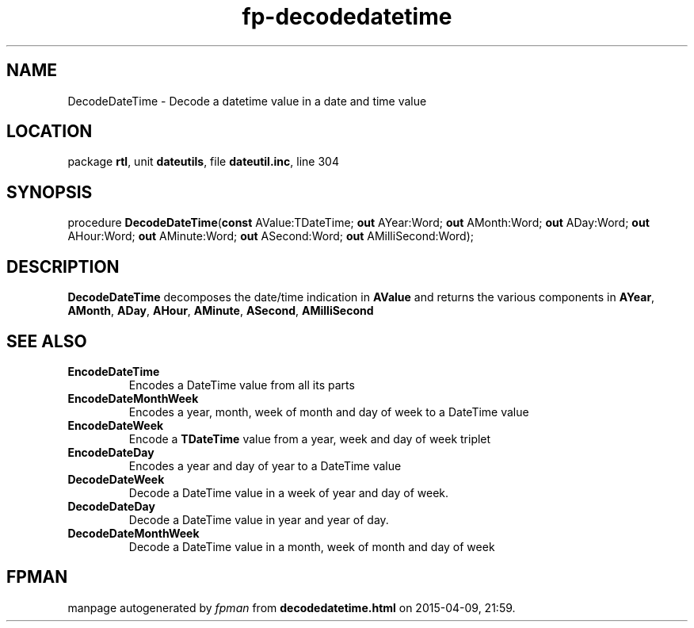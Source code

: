 .\" file autogenerated by fpman
.TH "fp-decodedatetime" 3 "2014-03-14" "fpman" "Free Pascal Programmer's Manual"
.SH NAME
DecodeDateTime - Decode a datetime value in a date and time value
.SH LOCATION
package \fBrtl\fR, unit \fBdateutils\fR, file \fBdateutil.inc\fR, line 304
.SH SYNOPSIS
procedure \fBDecodeDateTime\fR(\fBconst\fR AValue:TDateTime; \fBout\fR AYear:Word; \fBout\fR AMonth:Word; \fBout\fR ADay:Word; \fBout\fR AHour:Word; \fBout\fR AMinute:Word; \fBout\fR ASecond:Word; \fBout\fR AMilliSecond:Word);
.SH DESCRIPTION
\fBDecodeDateTime\fR decomposes the date/time indication in \fBAValue\fR and returns the various components in \fBAYear\fR, \fBAMonth\fR, \fBADay\fR, \fBAHour\fR, \fBAMinute\fR, \fBASecond\fR, \fBAMilliSecond\fR 


.SH SEE ALSO
.TP
.B EncodeDateTime
Encodes a DateTime value from all its parts
.TP
.B EncodeDateMonthWeek
Encodes a year, month, week of month and day of week to a DateTime value
.TP
.B EncodeDateWeek
Encode a \fBTDateTime\fR value from a year, week and day of week triplet
.TP
.B EncodeDateDay
Encodes a year and day of year to a DateTime value
.TP
.B DecodeDateWeek
Decode a DateTime value in a week of year and day of week.
.TP
.B DecodeDateDay
Decode a DateTime value in year and year of day.
.TP
.B DecodeDateMonthWeek
Decode a DateTime value in a month, week of month and day of week

.SH FPMAN
manpage autogenerated by \fIfpman\fR from \fBdecodedatetime.html\fR on 2015-04-09, 21:59.

